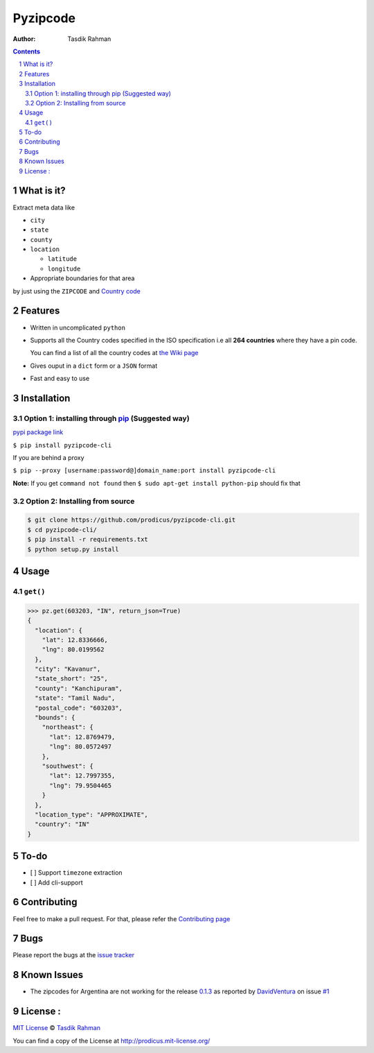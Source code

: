 Pyzipcode
=========

|PyPI version| |License| |Python Versions| |Build Status| |Requirements Status|

:Author: Tasdik Rahman

.. contents::
    :backlinks: none

.. sectnum::

What is it?
-----------

Extract meta data like 

-  ``city``
-  ``state``
-  ``county``
-  ``location``

   -  ``latitude``
   -  ``longitude``

-  Appropriate boundaries for that area

by just using the ``ZIPCODE`` and `Country code <https://github.com/prodicus/pyzipcode-cli/wiki/Countries-ISO-Codes>`__

Features
--------

-  Written in uncomplicated ``python``
-  Supports all the Country codes specified in the ISO specification i.e
   all **264 countries** where they have a pin code.

   You can find a list of all the country codes at `the Wiki page <https://github.com/prodicus/pyzipcode-cli/wiki/Countries-ISO-Codes>`__
-  Gives ouput in a ``dict`` form or a ``JSON`` format
-  Fast and easy to use


Installation
------------

Option 1: installing through `pip <https://pypi.python.org/pypi/pyzipcode-cli>`__ (Suggested way)
~~~~~~~~~~~~~~~~~~~~~~~~~~~~~~~~~~~~~~~~~~~~~~~~~~~~~~~~~~~~~~~~~~~~~~~~~~~~~~~~~~~~~~~~~~~~~~~~~

`pypi package link <https://pypi.python.org/pypi/pyzipcode-cli>`__

``$ pip install pyzipcode-cli``

If you are behind a proxy

``$ pip --proxy [username:password@]domain_name:port install pyzipcode-cli``

**Note:** If you get ``command not found`` then
``$ sudo apt-get install python-pip`` should fix that

Option 2: Installing from source
~~~~~~~~~~~~~~~~~~~~~~~~~~~~~~~~

.. code:: bash

    $ git clone https://github.com/prodicus/pyzipcode-cli.git
    $ cd pyzipcode-cli/
    $ pip install -r requirements.txt
    $ python setup.py install

Usage
-----

``get()``
~~~~~~~~~

.. code:: bash

    >>> pz.get(603203, "IN", return_json=True)
    {
      "location": {
        "lat": 12.8336666,
        "lng": 80.0199562
      },
      "city": "Kavanur",
      "state_short": "25",
      "county": "Kanchipuram",
      "state": "Tamil Nadu",
      "postal_code": "603203",
      "bounds": {
        "northeast": {
          "lat": 12.8769479,
          "lng": 80.0572497
        },
        "southwest": {
          "lat": 12.7997355,
          "lng": 79.9504465
        }
      },
      "location_type": "APPROXIMATE",
      "country": "IN"
    }

To-do
-----

-  [ ] Support ``timezone`` extraction
-  [ ] Add cli-support

Contributing
------------

Feel free to make a pull request. For that, please refer the `Contributing page <https://github.com/prodicus/pyzipcode-cli/blob/master/CONTRIBUTING.rst>`__ 

Bugs
----

Please report the bugs at the `issue
tracker <https://github.com/prodicus/pyzipcode-cli/issues>`__

Known Issues
------------

-   The zipcodes for Argentina are not working for the release `0.1.3 <https://github.com/prodicus/pyzipcode-cli/releases/tag/v0.1.3>`__ as reported by `DavidVentura <https://github.com/DavidVentura>`__ on issue `#1 <https://github.com/prodicus/pyzipcode-cli/issues/1>`__

License :
---------

`MIT License <http://prodicus.mit-license.org/>`__ © `Tasdik Rahman <http://prodicus.github.com/>`__

You can find a copy of the License at http://prodicus.mit-license.org/

.. |PyPI version| image:: https://badge.fury.io/py/pyzipcode-cli.svg
   :target: https://badge.fury.io/py/pyzipcode-cli
.. |License| image:: https://img.shields.io/pypi/l/pyzipcode-cli.svg
   :target: https://img.shields.io/pypi/l/pyzipcode-cli.svg
.. |Python Versions| image:: https://img.shields.io/pypi/pyversions/pyzipcode-cli.svg
.. |Build Status| image:: https://travis-ci.org/prodicus/pyzipcode-cli.svg?branch=master
.. |Requirements Status| image:: https://requires.io/github/prodicus/pyzipcode-cli/requirements.svg?branch=master
   :target: https://requires.io/github/prodicus/pyzipcode-cli/requirements/?branch=master
   :alt: Requirements Status